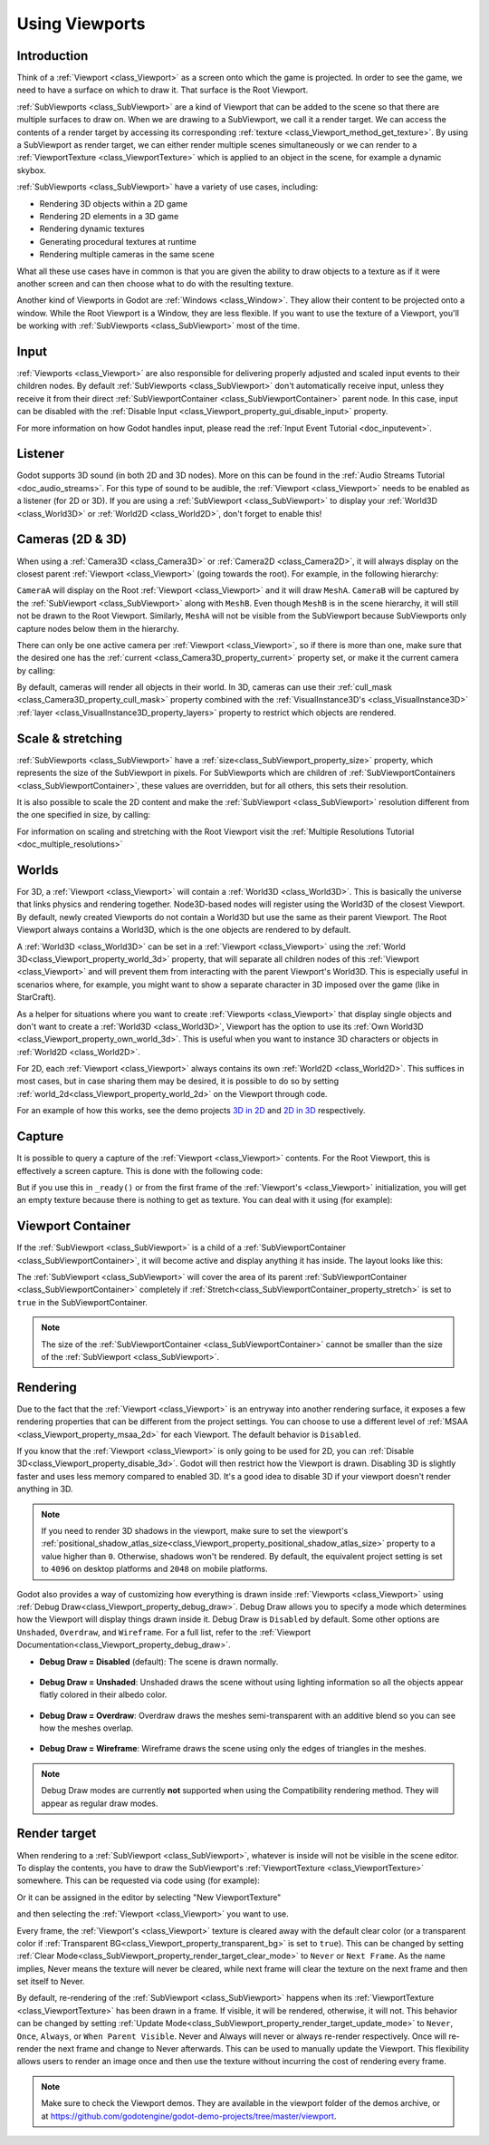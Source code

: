 .. _doc_viewports:

Using Viewports
===============

Introduction
------------

Think of a :ref:`Viewport <class_Viewport>` as a screen onto which the game is projected. In order
to see the game, we need to have a surface on which to draw it. That surface is
the Root Viewport.

.. image:: img/subviewportnode.webp

:ref:`SubViewports <class_SubViewport>` are a kind of Viewport that can be added to the scene so that there
are multiple surfaces to draw on. When we are drawing to a SubViewport, we call it a render target. We can access the contents
of a render target by accessing its corresponding :ref:`texture <class_Viewport_method_get_texture>`.
By using a SubViewport as render target, we can either render multiple scenes simultaneously or we can render to
a :ref:`ViewportTexture <class_ViewportTexture>` which is applied to an object in the scene, for example a dynamic
skybox.

:ref:`SubViewports <class_SubViewport>` have a variety of use cases, including:

- Rendering 3D objects within a 2D game
- Rendering 2D elements in a 3D game
- Rendering dynamic textures
- Generating procedural textures at runtime
- Rendering multiple cameras in the same scene

What all these use cases have in common is that you are given the ability to
draw objects to a texture as if it were another screen and can then choose
what to do with the resulting texture.

Another kind of Viewports in Godot are :ref:`Windows <class_Window>`. They allow their content to be projected onto a window. While the Root Viewport is a Window, they are less
flexible. If you want to use the texture of a Viewport, you'll be working with :ref:`SubViewports <class_SubViewport>` most of the time.

Input
-----

:ref:`Viewports <class_Viewport>` are also responsible for delivering properly adjusted and
scaled input events to their children nodes. By default :ref:`SubViewports <class_SubViewport>` don't
automatically receive input, unless they receive it from their direct
:ref:`SubViewportContainer <class_SubViewportContainer>` parent node. In this case, input can be
disabled with the :ref:`Disable Input <class_Viewport_property_gui_disable_input>` property.

.. image:: img/input.webp

For more information on how Godot handles input, please read the :ref:`Input Event Tutorial <doc_inputevent>`.

Listener
--------

Godot supports 3D sound (in both 2D and 3D nodes). More on this can be
found in the :ref:`Audio Streams Tutorial <doc_audio_streams>`. For this type of sound to be
audible, the :ref:`Viewport <class_Viewport>` needs to be enabled as a listener (for 2D or 3D).
If you are using a :ref:`SubViewport <class_SubViewport>` to display your :ref:`World3D <class_World3D>` or
:ref:`World2D <class_World2D>`, don't forget to enable this!

Cameras (2D & 3D)
-----------------

When using a :ref:`Camera3D <class_Camera3D>` or
:ref:`Camera2D <class_Camera2D>`, it will always display on the
closest parent :ref:`Viewport <class_Viewport>` (going towards the root). For example, in the
following hierarchy:

.. image:: img/cameras.webp

``CameraA`` will display on the Root :ref:`Viewport <class_Viewport>` and it will draw ``MeshA``. ``CameraB``
will be captured by the :ref:`SubViewport <class_SubViewport>` along with ``MeshB``. Even though ``MeshB`` is in the scene
hierarchy, it will still not be drawn to the Root Viewport. Similarly, ``MeshA`` will not
be visible from the SubViewport because SubViewports only
capture nodes below them in the hierarchy.

There can only be one active camera per :ref:`Viewport <class_Viewport>`, so if there is more
than one, make sure that the desired one has the :ref:`current <class_Camera3D_property_current>` property set,
or make it the current camera by calling:

.. tabs::
 .. code-tab:: gdscript GDScript

    camera.make_current()

 .. code-tab:: csharp

    camera.MakeCurrent();

By default, cameras will render all objects in their world. In 3D, cameras can use their
:ref:`cull_mask <class_Camera3D_property_cull_mask>` property combined with the
:ref:`VisualInstance3D's <class_VisualInstance3D>` :ref:`layer <class_VisualInstance3D_property_layers>`
property to restrict which objects are rendered.

Scale & stretching
------------------

:ref:`SubViewports <class_SubViewport>` have a :ref:`size<class_SubViewport_property_size>` property, which represents the size of the SubViewport
in pixels. For SubViewports which are children of :ref:`SubViewportContainers <class_SubViewportContainer>`,
these values are overridden, but for all others, this sets their resolution.

It is also possible to scale the 2D content and make the :ref:`SubViewport <class_SubViewport>` resolution
different from the one specified in size, by calling:

.. tabs::
 .. code-tab:: gdscript GDScript

    sub_viewport.set_size_2d_override(Vector2i(width, height)) # Custom size for 2D.
    sub_viewport.set_size_2d_override_stretch(true) # Enable stretch for custom size.

 .. code-tab:: csharp

    subViewport.Size2DOverride = new Vector2I(width, height); // Custom size for 2D.
    subViewport.Size2DOverrideStretch = true; // Enable stretch for custom size.

For information on scaling and stretching with the Root Viewport visit the :ref:`Multiple Resolutions Tutorial <doc_multiple_resolutions>`

Worlds
------

For 3D, a :ref:`Viewport <class_Viewport>` will contain a :ref:`World3D <class_World3D>`. This
is basically the universe that links physics and rendering together.
Node3D-based nodes will register using the World3D of the closest Viewport.
By default, newly created Viewports do not contain a World3D but
use the same as their parent Viewport. The Root Viewport always contains a
World3D, which is the one objects are rendered to by default.

A :ref:`World3D <class_World3D>` can
be set in a :ref:`Viewport <class_Viewport>` using the :ref:`World 3D<class_Viewport_property_world_3d>` property, that will separate
all children nodes of this :ref:`Viewport <class_Viewport>` and will prevent them from interacting with the parent
Viewport's World3D. This is especially useful in scenarios where, for
example, you might want to show a separate character in 3D imposed over
the game (like in StarCraft).

As a helper for situations where you want to create :ref:`Viewports <class_Viewport>` that
display single objects and don't want to create a :ref:`World3D <class_World3D>`, Viewport has
the option to use its :ref:`Own World3D <class_Viewport_property_own_world_3d>`. This is useful when you want to
instance 3D characters or objects in :ref:`World2D <class_World2D>`.

For 2D, each :ref:`Viewport <class_Viewport>` always contains its own :ref:`World2D <class_World2D>`.
This suffices in most cases, but in case sharing them may be desired, it
is possible to do so by setting :ref:`world_2d<class_Viewport_property_world_2d>` on the Viewport through code.

For an example of how this works, see the demo projects `3D in 2D <https://github.com/godotengine/godot-demo-projects/tree/master/viewport/3d_in_2d>`_ and `2D in 3D <https://github.com/godotengine/godot-demo-projects/tree/master/viewport/2d_in_3d>`_ respectively.

Capture
-------

It is possible to query a capture of the :ref:`Viewport <class_Viewport>` contents. For the Root
Viewport, this is effectively a screen capture. This is done with the
following code:

.. tabs::
 .. code-tab:: gdscript GDScript

   # Retrieve the captured Image using get_image().
   var img = get_viewport().get_texture().get_image()
   # Convert Image to ImageTexture.
   var tex = ImageTexture.create_from_image(img)
   # Set sprite texture.
   sprite.texture = tex

 .. code-tab:: csharp

    // Retrieve the captured Image using get_image().
    var img = GetViewport().GetTexture().GetImage();
    // Convert Image to ImageTexture.
    var tex = ImageTexture.CreateFromImage(img);
    // Set sprite texture.
    sprite.Texture = tex;

But if you use this in ``_ready()`` or from the first frame of the :ref:`Viewport's <class_Viewport>` initialization,
you will get an empty texture because there is nothing to get as texture. You can deal with
it using (for example):

.. tabs::
 .. code-tab:: gdscript GDScript

   # Wait until the frame has finished before getting the texture.
   await RenderingServer.frame_post_draw
   # You can get the image after this.

 .. code-tab:: csharp

    // Wait until the frame has finished before getting the texture.
    await RenderingServer.Singleton.ToSignal(RenderingServer.SignalName.FramePostDraw);
    // You can get the image after this.

Viewport Container
------------------

If the :ref:`SubViewport <class_SubViewport>` is a child of a :ref:`SubViewportContainer <class_SubViewportContainer>`, it will become active and display anything it has inside. The layout looks like this:

.. image:: img/container.webp

The :ref:`SubViewport <class_SubViewport>` will cover the area of its parent :ref:`SubViewportContainer <class_SubViewportContainer>` completely
if :ref:`Stretch<class_SubViewportContainer_property_stretch>` is set to ``true`` in the SubViewportContainer.

.. note::

    The size of the :ref:`SubViewportContainer <class_SubViewportContainer>` cannot be smaller than the size of the :ref:`SubViewport <class_SubViewport>`.

Rendering
---------

Due to the fact that the :ref:`Viewport <class_Viewport>` is an entryway into another rendering surface, it exposes a few
rendering properties that can be different from the project settings. You can
choose to use a different level of :ref:`MSAA <class_Viewport_property_msaa_2d>` for each Viewport. The default behavior is ``Disabled``.

If you know that the :ref:`Viewport <class_Viewport>` is only going to be used for 2D, you can :ref:`Disable 3D<class_Viewport_property_disable_3d>`. Godot will then
restrict how the Viewport is drawn.
Disabling 3D is slightly faster and uses less memory compared to enabled 3D. It's a good idea to disable 3D if your viewport doesn't render anything in 3D.

.. note::

    If you need to render 3D shadows in the viewport, make sure to set the viewport's :ref:`positional_shadow_atlas_size<class_Viewport_property_positional_shadow_atlas_size>` property to a value higher than ``0``.
    Otherwise, shadows won't be rendered. By default, the equivalent project setting is set to ``4096`` on desktop platforms and ``2048`` on mobile platforms.

Godot also provides a way of customizing how everything is drawn inside :ref:`Viewports <class_Viewport>` using :ref:`Debug Draw<class_Viewport_property_debug_draw>`.
Debug Draw allows you to specify a mode which determines how the Viewport will display things drawn
inside it. Debug Draw is ``Disabled`` by default. Some other options are ``Unshaded``, ``Overdraw``, and ``Wireframe``. For a full list, refer to the :ref:`Viewport Documentation<class_Viewport_property_debug_draw>`.

-  **Debug Draw = Disabled** (default): The scene is drawn normally.

  .. image:: img/default_scene.webp

-  **Debug Draw = Unshaded**: Unshaded draws the scene without using lighting information so all the objects appear flatly colored in their albedo color.

  .. image:: img/unshaded.webp

-  **Debug Draw = Overdraw**: Overdraw draws the meshes semi-transparent with an additive blend so you can see how the meshes overlap.

  .. image:: img/overdraw.webp

-  **Debug Draw = Wireframe**: Wireframe draws the scene using only the edges of triangles in the meshes.

  .. image:: img/wireframe.webp

.. note::

    Debug Draw modes are currently **not** supported when using the
    Compatibility rendering method. They will appear as regular draw modes.

Render target
-------------

When rendering to a :ref:`SubViewport <class_SubViewport>`, whatever is inside will not be
visible in the scene editor. To display the contents, you have to draw the SubViewport's :ref:`ViewportTexture <class_ViewportTexture>` somewhere.
This can be requested via code using (for example):

.. tabs::
 .. code-tab:: gdscript GDScript

    # This gives us the ViewportTexture.
    var tex = viewport.get_texture()
    sprite.texture = tex

 .. code-tab:: csharp

    // This gives us the ViewportTexture.
    var tex = viewport.GetTexture();
    sprite.Texture = tex;

Or it can be assigned in the editor by selecting "New ViewportTexture"

.. image:: img/texturemenu.webp

and then selecting the :ref:`Viewport <class_Viewport>` you want to use.

.. image:: img/texturepath.webp

Every frame, the :ref:`Viewport's <class_Viewport>` texture is cleared away with the default clear color (or a transparent
color if :ref:`Transparent BG<class_Viewport_property_transparent_bg>` is set to ``true``). This can be changed by setting :ref:`Clear Mode<class_SubViewport_property_render_target_clear_mode>` to ``Never`` or ``Next Frame``.
As the name implies, Never means the texture will never be cleared, while next frame will
clear the texture on the next frame and then set itself to Never.

By default, re-rendering of the :ref:`SubViewport <class_SubViewport>` happens when
its :ref:`ViewportTexture <class_ViewportTexture>` has been drawn in a frame. If visible, it will be
rendered, otherwise, it will not. This behavior can be changed by setting :ref:`Update Mode<class_SubViewport_property_render_target_update_mode>` to ``Never``, ``Once``, ``Always``, or ``When Parent Visible``.
Never and Always will never or always re-render respectively. Once will re-render the next frame and change to Never afterwards. This can be used to manually update the Viewport.
This flexibility allows users to render an image once and then use the texture without incurring the cost of rendering every frame.

.. note::

    Make sure to check the Viewport demos. They are available in the
    viewport folder of the demos archive, or at
    https://github.com/godotengine/godot-demo-projects/tree/master/viewport.
